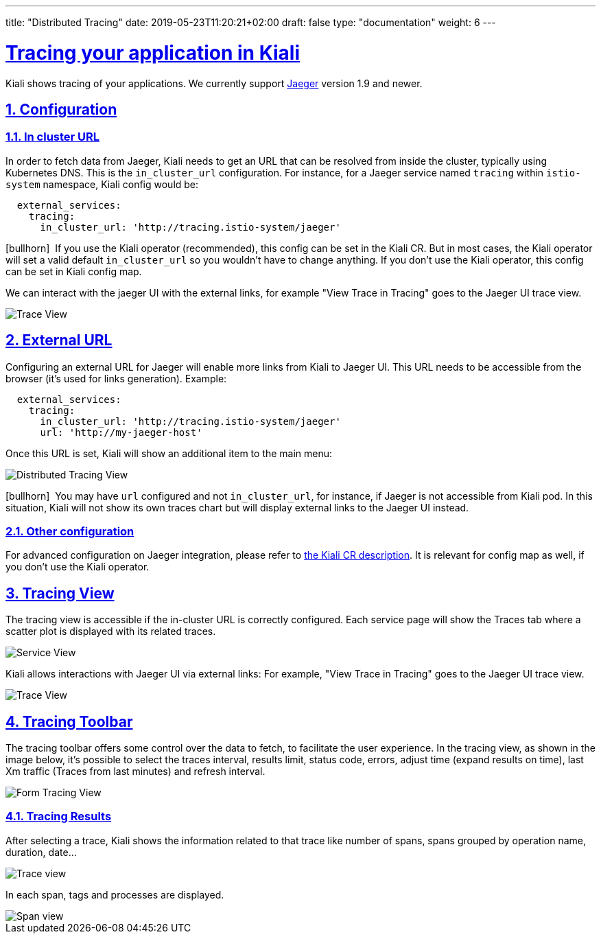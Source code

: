 ---
title: "Distributed Tracing"
date: 2019-05-23T11:20:21+02:00
draft: false
type: "documentation"
weight: 6
---

:linkattrs:
:sectlinks:

= Tracing your application in Kiali
:sectnums:
:toc: left
toc::[]
:toc-title: Distributed Tracing
:keywords: Kiali Documentation Distributed Tracing
:icons: font
:imagesdir: /images/documentation/tracing/



Kiali shows tracing of your applications. We currently support link:https://www.jaegertracing.io[Jaeger, window="_blank"] version 1.9 and newer.



== Configuration

=== In cluster URL

In order to fetch data from Jaeger, Kiali needs to get an URL that can be resolved from inside the cluster, typically using Kubernetes DNS. This is the `in_cluster_url` configuration. For instance, for a Jaeger service named `tracing` within `istio-system` namespace, Kiali config would be:

```yaml
  external_services:
    tracing:
      in_cluster_url: 'http://tracing.istio-system/jaeger'
```

icon:bullhorn[size=2x]{nbsp} If you use the Kiali operator (recommended), this config can be set in the Kiali CR. But in most cases, the Kiali operator will set a valid default `in_cluster_url` so you wouldn't have to change anything. If you don't use the Kiali operator, this config can be set in Kiali config map.



We can interact with the jaeger UI with the external links, for example "View Trace in Tracing" goes to the Jaeger UI trace view.

image::trace_view_jaeger.png[Trace View]

== External URL

Configuring an external URL for Jaeger will enable more links from Kiali to Jaeger UI. This URL needs to be accessible from the browser (it's used for links generation). Example:

```yaml
  external_services:
    tracing:
      in_cluster_url: 'http://tracing.istio-system/jaeger'
      url: 'http://my-jaeger-host'
```

Once this URL is set, Kiali will show an additional item to the main menu:

image::menu_external_link.png[Distributed Tracing View]

icon:bullhorn[size=2x]{nbsp} You may have `url` configured and not `in_cluster_url`, for instance, if Jaeger is not accessible from Kiali pod. In this situation, Kiali will not show its own traces chart but will display external links to the Jaeger UI instead.

=== Other configuration

For advanced configuration on Jaeger integration, please refer to link:https://github.com/kiali/kiali/blob/c78f195fcbe214e56a918d616ed2f241be24c968/operator/deploy/kiali/kiali_cr.yaml#L433-L470[the Kiali CR description, window="_blank"]. It is relevant for config map as well, if you don't use the Kiali operator.


== Tracing View

The tracing view is accessible if the in-cluster URL is correctly configured. Each service page will show the Traces tab where a scatter plot is displayed with its related traces.

image::service_traces_tab.png[Service View]

Kiali allows interactions with Jaeger UI via external links: For example, "View Trace in Tracing" goes to the Jaeger UI trace view.

image::trace_view_jaeger.png[Trace View]

== Tracing Toolbar

The tracing toolbar offers some control over the data to fetch, to facilitate the user experience. In the tracing view, as shown in the image below, it's possible to select the traces interval, results limit, status code, errors, adjust time (expand results on time), last Xm traffic (Traces from last minutes) and refresh interval.

image::form.png[Form Tracing View]


=== Tracing Results

After selecting a trace, Kiali shows the information related to that trace like number of spans, spans grouped by operation name, duration, date...

image::kiali_trace.png[Trace view]

In each span, tags and processes are displayed.

image::span_view.png[Span view]
